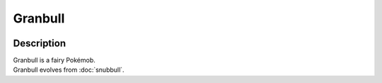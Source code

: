 .. granbull:

Granbull
---------

.. image:: ../../_images/pokemobs/gen_2/entity_icon/textures/granbull.png
    :width: 400
    :alt: Granbull
.. image:: ../../_images/pokemobs/gen_2/entity_icon/textures/granbulls.png
    :width: 400
    :alt: Granbull


Description
============
| Granbull is a fairy Pokémob.
| Granbull evolves from :doc:`snubbull`.